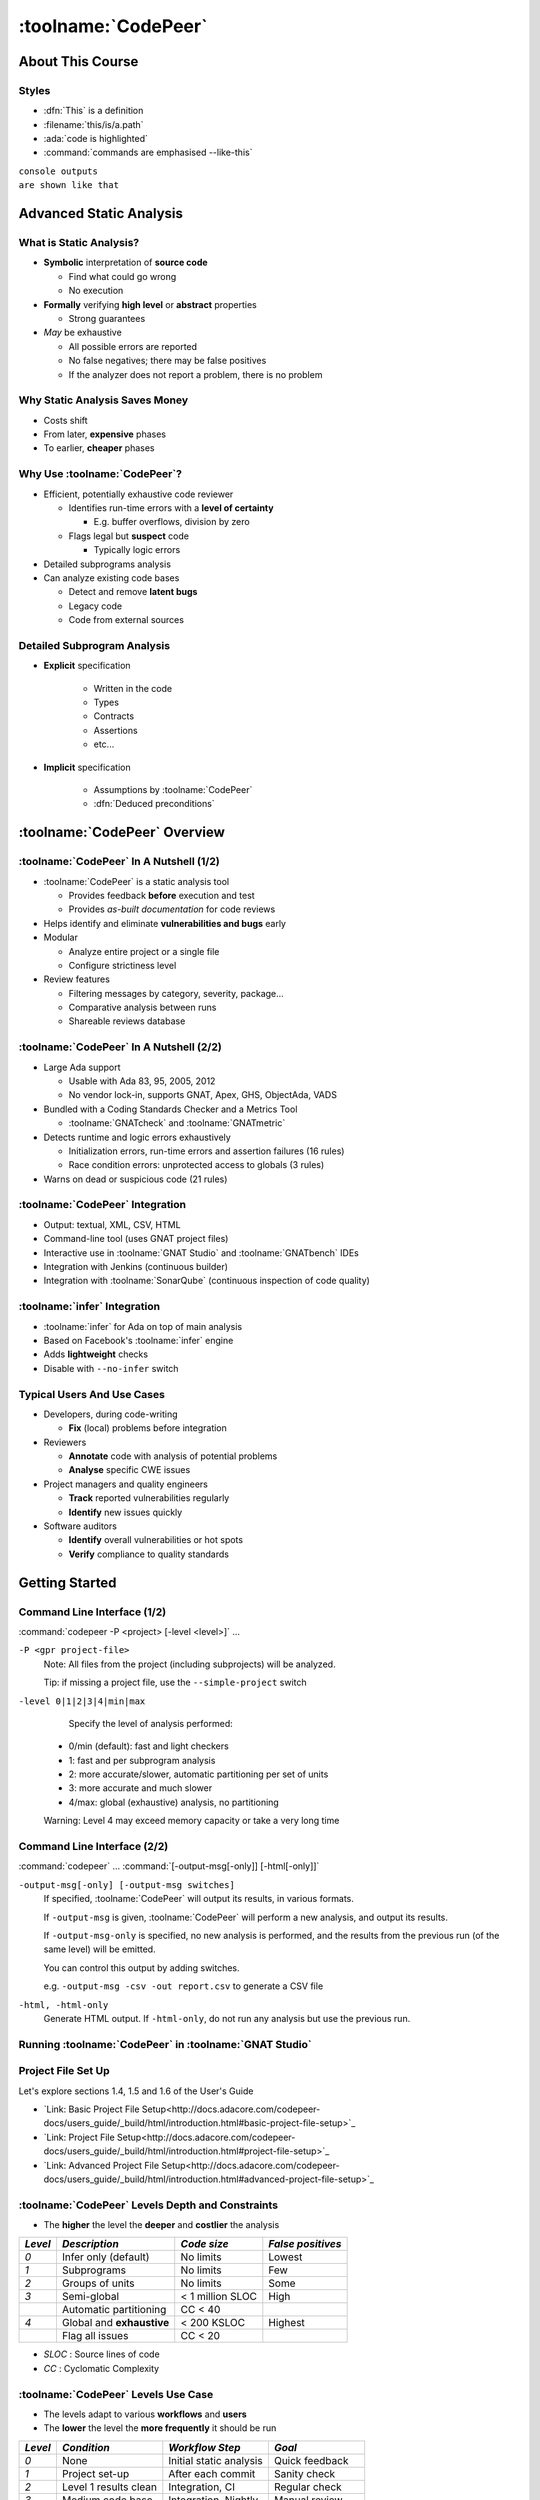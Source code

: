 **********************
:toolname:`CodePeer`
**********************

..
    Coding language

.. role:: ada(code)
    :language: Ada

.. role:: C(code)
    :language: C

.. role:: cpp(code)
    :language: C++

..
    Math symbols

.. |rightarrow| replace:: :math:`\rightarrow`
.. |forall| replace:: :math:`\forall`
.. |exists| replace:: :math:`\exists`
.. |equivalent| replace:: :math:`\iff`

..
    Miscellaneous symbols

.. |checkmark| replace:: :math:`\checkmark`

===================
About This Course
===================

--------
Styles
--------

* :dfn:`This` is a definition
* :filename:`this/is/a.path`
* :ada:`code is highlighted`
* :command:`commands are emphasised --like-this`

| ``console outputs``
| ``are shown like that``

==========================
Advanced Static Analysis
==========================

--------------------------
What is Static Analysis?
--------------------------

+ **Symbolic** interpretation of **source code**

  + Find what could go wrong
  + No execution

+ **Formally** verifying **high level** or **abstract** properties

  + Strong guarantees

+ *May* be exhaustive

  + All possible errors are reported
  + No false negatives; there may be false positives
  + If the analyzer does not report a problem, there is no problem

---------------------------------
Why Static Analysis Saves Money
---------------------------------

* Costs shift
* From later, **expensive** phases
* To earlier, **cheaper** phases

.. image:: relative_cost_to_fix_bugs.jpg
    :width: 100%

-------------------------------
Why Use :toolname:`CodePeer`?
-------------------------------

+ Efficient, potentially exhaustive code reviewer

  + Identifies run-time errors with a **level of certainty**

    + E.g. buffer overflows, division by zero

  + Flags legal but **suspect** code

    + Typically logic errors

+ Detailed subprograms analysis
+ Can analyze existing code bases

  + Detect and remove **latent bugs**
  + Legacy code
  + Code from external sources

------------------------------
Detailed Subprogram Analysis
------------------------------

+ **Explicit** specification

    + Written in the code
    + Types
    + Contracts
    + Assertions
    + etc...

+ **Implicit** specification

    + Assumptions by :toolname:`CodePeer`
    + :dfn:`Deduced preconditions`

===============================
:toolname:`CodePeer` Overview
===============================

------------------------------------------
:toolname:`CodePeer` In A Nutshell (1/2)
------------------------------------------

+ :toolname:`CodePeer` is a static analysis tool

  + Provides feedback **before** execution and test
  + Provides *as-built documentation* for code reviews

+ Helps identify and eliminate **vulnerabilities and bugs** early
+ Modular

  + Analyze entire project or a single file
  + Configure strictiness level

+ Review features

  + Filtering messages by category, severity, package...
  + Comparative analysis between runs
  + Shareable reviews database

------------------------------------------
:toolname:`CodePeer` In A Nutshell (2/2)
------------------------------------------

+ Large Ada support

  + Usable with Ada 83, 95, 2005, 2012
  + No vendor lock-in, supports GNAT, Apex, GHS, ObjectAda, VADS

+ Bundled with a Coding Standards Checker and a Metrics Tool

  + :toolname:`GNATcheck` and :toolname:`GNATmetric`

+ Detects runtime and logic errors exhaustively

  + Initialization errors, run-time errors and assertion failures (16 rules)
  + Race condition errors: unprotected access to globals (3 rules)

+ Warns on dead or suspicious code (21 rules)

----------------------------------
:toolname:`CodePeer` Integration
----------------------------------

+ Output: textual, XML, CSV, HTML
+ Command-line tool (uses GNAT project files)
+ Interactive use in :toolname:`GNAT Studio` and :toolname:`GNATbench` IDEs
+ Integration with Jenkins (continuous builder)
+ Integration with :toolname:`SonarQube` (continuous inspection of code quality)

-------------------------------
:toolname:`infer` Integration
-------------------------------

+ :toolname:`infer` for Ada on top of main analysis
+ Based on Facebook's :toolname:`infer` engine
+ Adds **lightweight** checks
+ Disable with ``--no-infer`` switch

-----------------------------
Typical Users And Use Cases
-----------------------------

+ Developers, during code-writing

  + **Fix** (local) problems before integration

+ Reviewers

  + **Annotate** code with analysis of potential problems
  + **Analyse** specific CWE issues

+ Project managers and quality engineers

  + **Track** reported vulnerabilities regularly
  + **Identify** new issues quickly

+ Software auditors

  + **Identify** overall vulnerabilities or hot spots
  + **Verify** compliance to quality standards

=================
Getting Started
=================

------------------------------
Command Line Interface (1/2)
------------------------------

:command:`codepeer -P <project> [-level <level>]` ...

``-P <gpr project-file>``
   Note: All files from the project (including subprojects) will be analyzed.

   Tip: if missing a project file, use the ``--simple-project`` switch

``-level 0|1|2|3|4|min|max``
   Specify the level of analysis performed:

  + 0/min (default): fast and light checkers
  + 1: fast and per subprogram analysis
  + 2: more accurate/slower, automatic partitioning per set of units
  + 3: more accurate and much slower
  + 4/max: global (exhaustive) analysis, no partitioning

  Warning: Level 4 may exceed memory capacity or take a very long time

------------------------------
Command Line Interface (2/2)
------------------------------

:command:`codepeer` ... :command:`[-output-msg[-only]] [-html[-only]]`

``-output-msg[-only] [-output-msg switches]``
   If specified, :toolname:`CodePeer` will output its results, in various
   formats.

   If ``-output-msg`` is given, :toolname:`CodePeer` will perform a new
   analysis, and output its results.

   If ``-output-msg-only`` is specified, no new
   analysis is performed, and the results from the previous run
   (of the same level) will be emitted.

   You can control this output by adding switches.

   e.g. ``-output-msg -csv -out report.csv`` to generate a CSV file

``-html, -html-only``
   Generate HTML output. If ``-html-only``, do not run any analysis
   but use the previous run.

---------------------------------------------------------
Running :toolname:`CodePeer` in :toolname:`GNAT Studio`
---------------------------------------------------------

.. image:: codepeer_from_gs.jpg

---------------------
Project File Set Up
---------------------

Let's explore sections 1.4, 1.5 and 1.6 of the User's Guide

+ `Link: Basic Project File Setup<http://docs.adacore.com/codepeer-docs/users_guide/_build/html/introduction.html#basic-project-file-setup>`_
+ `Link: Project File Setup<http://docs.adacore.com/codepeer-docs/users_guide/_build/html/introduction.html#project-file-setup>`_
+ `Link: Advanced Project File Setup<http://docs.adacore.com/codepeer-docs/users_guide/_build/html/introduction.html#advanced-project-file-setup>`_

---------------------------------------------------
:toolname:`CodePeer` Levels Depth and Constraints
---------------------------------------------------

+ The **higher** the level the **deeper** and **costlier** the analysis

.. container:: latex_environment

   .. list-table::
      :header-rows: 1

      * - *Level*

        - *Description*
        - *Code size*
        - *False positives*

      * - *0*

        - Infer only (default)
        - No limits
        - Lowest

      * - *1*

        - Subprograms
        - No limits
        - Few

      * - *2*

        - Groups of units
        - No limits
        - Some

      * - *3*

        - Semi-global
        - < 1 million SLOC
        - High

      * -

        - Automatic partitioning
        - CC < 40
        -

      * - *4*

        - Global and **exhaustive**
        - < 200 KSLOC
        - Highest

      * -

        - Flag all issues
        - CC < 20
        -

+ *SLOC* : Source lines of code
+ *CC* : Cyclomatic Complexity

--------------------------------------
:toolname:`CodePeer` Levels Use Case
--------------------------------------

+ The levels adapt to various **workflows** and **users**
+ The **lower** the level the **more frequently** it should be run

.. container:: latex_environment

   .. list-table::
      :header-rows: 1

      * - *Level*

        - *Condition*
        - *Workflow Step*
        - *Goal*

      * - *0*

        - None
        - Initial static analysis
        - Quick feedback

      * - *1*

        - Project set-up
        - After each commit
        - Sanity check

      * - *2*

        - Level 1 results clean
        - Integration, CI
        - Regular check

      * - *3*

        - Medium code base
        - Integration, Nightly
        - Manual review

      * -

        - Server run
        -
        - Baseline

      * - *4*

        - Small code base
        - Before production
        - Exhaustive review

      * -

        - Server run
        -
        -

--------------------------
"No False Positive" Mode
--------------------------

+ :command:`-level 0` or :command:`-messages min`
+ Suppresses messages **most likely** to be false positives
+ Allows programmers to **focus** initial work on likely problems
+ Can be combined with **any level** of analysis
+ :command:`-messages min` is default for levels 0, 1, and 2

----------------------------------------
Running :toolname:`CodePeer` regularly
----------------------------------------

+ Historical database (SQLite) stores all results **per level**

  + Can be stored in Configuration Management

+ :dfn:`Baseline` run

  + **Previous** run each new run is compared to
  + Differences of **messages** in :toolname:`CodePeer` report
  + Default: first run
  + :command:`-baseline` to change it

+ Typical use

  + **Nightly** :command:`-baseline` run on servers
  + **Daily** development compares to baseline

+ :command:`-cutoff` overrides it for a **single** run
+ Compare between two arbitrary runs with :command:`-cutoff` and :command:`-current`

===============================
:toolname:`CodePeer` Tutorial
===============================

--------------
Instructions
--------------

+ Walk through the steps of the :toolname:`CodePeer` tutorial

=============================
:toolname:`CodePeer` Checks
=============================

---------------------
Messages Categories
---------------------

+ **Run-Time Checks**

  + Errors that will raise built-in exceptions at runtime
  + Or fail silently with :command:`-gnatp`

+ **User Checks**

  + Errors that will raise user exceptions at runtime
  + Or fail silently with :command:`-gnatp`

+ **Validity Checks**

  + Mishandled object scope and value

+ **Warnings**

  + Questionable code that seems to have logic flaws
  + Hints at logical errors

+ **Race Conditions**

  + Code unsafe due to multi-tasking

=================
Run-Time Checks
=================

-------------------------
Run-Time Check Messages
-------------------------

.. container:: latex_environment

   .. list-table::
        :header-rows: 1

        * - *Message*

          - *Definition*

        * - ``divide by zero``

          - The second operand could be zero

        * -

          - On a division, :ada:`mod` or :ada:`rem` operation

        * - ``range check``

          - A discrete could reach a value out of its :ada:`range`

        * - ``overflow check``

          - An operation could overflow its numeric type

        * -

          - Note: Depends on the `'Base` representation

        * - ``array index check``

          - Array index could be out of bounds

        * - ``access check``

          - A :ada:`null` access could be dereferenced

        * - ``aliasing check``

          - A subprogram call could cause an aliasing error

        * -

          - eg. passing a single reference as two parameters

        * - ``tag check``

          - A dynamic :ada:`'Class` or :ada:`'Tag` check could fail

        * - ``validity``

          - An uninitialized or invalid object could be read

        * - ``discriminant check``

          - The wrong variant could be used

        * -

          - eg. copy with the wrong discriminant

        * - ``precondition``

          - A subprogram call could violate its deduced precondition

-----------------
Divide By Zero
-----------------

+ The second operand of a divide, :ada:`mod` or :ada:`rem` operation could be zero
+ Runtime :ada:`Constraint_Error`

..
   :toolname:`CodePeer` example (4.1.1 - divide by zero)

.. code:: Ada
   :number-lines: 1

   procedure Div is
      type Int is range 0 .. 2**32 - 1;
      A : Int := Int'Last;
      X : Integer;
   begin
      for I in Int range 0 .. 2 loop
         X := Integer (A / I); -- division by zero when I=0
      end loop;
   end Div;

| ``high: divide by zero fails here: requires I /= 0``

-------------
Range Check
-------------

+ Calculation may generate a value outside the :ada:`range` of an Ada type or subtype
+ Will generate a :ada:`Constraint_Error`

..
   :toolname:`CodePeer` example (4.1.1 - range check)

.. code:: Ada
   :number-lines: 1

   subtype Constrained_Integer is Integer range 1 .. 2;
   A : Integer;

   procedure Proc_1 (I : in Constrained_Integer) is
   begin
      A := I + 1;
   end Proc_1;
   ...
   A := 0;
   Proc_1 (I => A);  --  A is out-of-range of parameter I

| ``high: range check fails here: requires A in 1..2``

----------------
Overflow Check
----------------

+ Calculation may overflow the bounds of a numeric type.
+ Depends on the size of the underlying (base) type
+ Will generate a :ada:`Constraint_Error`

..
   :toolname:`CodePeer` example (4.1.1 - overflow check)

.. code:: Ada
   :number-lines: 1

   is
      Attempt_Count : Integer := Integer'Last;
   begin
      -- Forgot to reset Attempt_Count to 0
      loop
         Put ("Enter password to delete system disk");
         if Get_Correct_Pw then
            Allow_Access;
         else
            Attempt_Count := Attempt_Count + 1;

| ``high: overflow check fails here: requires Attempt_Count /= Integer_32'Last``
| ``high: overflow check fails here: requires Attempt_Count in Integer_32'First-1..Integer_32'Last-1``

-------------------
Array Index Check
-------------------

+ Index value could be outside the array bounds
+ Also known as **buffer overflow**.
+ Will generate a :ada:`Constraint_Error`

..
   :toolname:`CodePeer` example (4.1.1 - array index check)

.. code:: Ada
   :number-lines: 1

   procedure Buffer_Overflow is
      type Int_Array is array (0 .. 2) of Integer;
      X, Y : Int_Array;
   begin
      for I in X'Range loop
         X (I) := I + 1;
      end loop;

      for I in X'Range loop
         Y (X (I)) := I;  -- Bad when I = 2, since X (I) = 3
      end loop;
   end Buffer_Overflow;

| ``high: array index check fails here: requires (X (I)) in 0..2``

--------------
Access Check
--------------

+ Attempting to dereference a reference that could be :ada:`null`
+ Will generate an :ada:`Access_Error`

..
   :toolname:`CodePeer` example (4.1.1 - access check)

.. code:: Ada
   :number-lines: 1

   procedure Null_Deref is
      type Int_Access is access Integer;
      X : Int_Access;
   begin
      if X = null then
         X.all := 1;  -- null dereference
      end if;
   end Null_Deref;

| ``high: access check fails here``

----------------
Aliasing Check
----------------

+ Some parameters could be passed as **reference**
+ Deduced preconditions:

  + Do not **reference** another parameter
  + Do not **match** the address of a global object

..
   :toolname:`CodePeer` example (4.1.1 - aliasing check)

.. code:: Ada
   :number-lines: 1

      procedure In_Out (A : Int_Array; B : out Int_Array) is
      begin
         B (1) := A (1) + 1;
         ...
         B (1) := A (1) + 2;
      end In_Out;
   ...
      In_Out (A, A); -- Aliasing!

| ``high: precondition (aliasing check) failure on call to alias.in_out: requires B /= A``

-----------
Tag Check
-----------

A tag check operation on a :ada:`tagged` object might raise a :ada:`Constraint_Error`

..
   :toolname:`CodePeer` example (4.1.1 - tag check)

.. code:: Ada
   :number-lines: 1

   is
      type T1 is tagged null record;
      type T2 is new T1 with null record;

      procedure Call (X1 : T1'Class) is
      begin
         An_Operation (T2'Class (X1));
      end Call;

      X1 : T1;
      X2 : T2;
   begin
      Call (X1); -- not OK, Call requires T2'Class

| ``high: precondition (tag check) failure on call to tag.call: requires X1'Tag in {tag.pkg.t2}``

----------
Validity
----------

..
   :toolname:`CodePeer` example (4.1.3 - validity check)

.. code:: Ada

    procedure Uninit is
       A : Integer;
       B : Integer;
    begin
       A := B;  --  we are reading B which is uninitialized!
    end Uninit;

| ``high: validity check: B is uninitialized here``

--------------------
Discriminant Check
--------------------

A field for the wrong variant/discriminant is accessed

..
   :toolname:`CodePeer` example (4.1.1 - discriminant check)

.. code:: Ada
   :number-lines: 1

   type T (B : Boolean := True) is record
      case B is
         when True =>
            J : Integer;
         when False =>
            F : Float;
      end case;
   end record;

   X : T (B => True);

   function Create (F : Float) return T is
     (False, F);
   ...
   X := Create (6.0);  -- discriminant check failure

| ``high: discriminant check fails here: requires (Create (6.0).b = True)``

--------------
Precondition
--------------

+ Subprogram call could violate preconditions, either

  + Where the error may occur
  + Where a caller passes in a value causing the error

+ Need to check generated preconditions
+ :toolname:`GNAT Studio` or :command:`-show-backtraces` to analyze checks

..
   :toolname:`CodePeer` example (4.1.1 - precondition)

.. code:: Ada
   :number-lines: 1

   function Call (X : Integer) return Integer is
   begin
      if X < 0 then
         return -1;
      end if;
   end Call;
   ...
   for I in -5 .. 5 loop
      X := X + Call (I);
   end loop;

| ``high: precondition (conditional check) failure on call to precondition.call: requires X < 0``

=============
User Checks
=============

---------------------
User Check Messages
---------------------

.. container:: latex_environment

   .. list-table::
        :header-rows: 1

        * - *Message*

          - *Description*

        * - ``assertion``

          - A user assertion could fail

        * -

          - eg. :ada:`pragma Assert`

        * - ``conditional check``

          - An :ada:`exception` could be raised conditionally

        * - ``raise exception``

          - An :ada:`exception` is raised on a reachable path

        * -

          - Same as *conditional check*, but unconditionally

        * - ``user precondition``

          - Potential violation of a specified precondition

        * -

          - As a :ada:`Pre` aspect or as a :ada:`pragma Precondition`

        * - ``postcondition``

          - Potential violation of a specified postcondition

        * -

          - As a :ada:`Post` aspect or as a :ada:`pragma Postcondition`

-----------
Assertion
-----------

A user assertion (using e.g. :ada:`pragma Assert`) could fail

..
   :toolname:`CodePeer` example (4.1.2 - assertion)

.. code:: Ada
   :number-lines: 1

   procedure Assert is

      function And_Or (A, B : Boolean) return Boolean is
      begin
         return False;
      end And_Or;

   begin
      pragma Assert (And_Or (True, True));
   end Assert;

| ``high: assertion fails here: requires (and_or'Result) /= false``

-------------------
Conditional Check
-------------------

An exception could be raised **conditionally** in user code

..
   :toolname:`CodePeer` example (4.1.2 - conditional check)

.. code:: Ada
   :number-lines: 1

   if Wrong_Password then
      Attempt_Count := Attempt_Count + 1;

      if Attempt_Count > 3 then
         Put_Line ("max password count reached");
         raise Program_Error;
      end if;
   end if;

| ``high: conditional check raises exception here: requires Attempt_Count <= 3``

-----------------
Raise Exception
-----------------

An exception is raised **unconditionally** on a **reachable** path.

..
   :toolname:`CodePeer` example (4.1.2 - raise exception)

.. code:: Ada
   :number-lines: 1

   procedure Raise_Exc is
      X : Integer := raise Program_Error;
   begin
      null;
   end Raise_Exc;

| ``low: raise exception unconditional raise``

-------------------
User Precondition
-------------------

A call might violate a subprogram's specified precondition.

..
   :toolname:`CodePeer` example (4.1.2 - user precondition)

.. code:: Ada
   :number-lines: 1

   procedure Pre is
      function "**" (Left, Right : Float) return Float with
         Import,
         Pre => Left /= 0.0;

      A : Float := 1.0;
   begin
      A := (A - 1.0)**2.0;
   end Pre;

| ``high: precondition (user precondition) failure on call to pre."**": requires Left /= 0.0``

---------------
Postcondition
---------------

The subprogram's body may violate its specified postcondition.

..
   :toolname:`CodePeer` example (4.1.2 - postcondition)

.. code:: Ada
   :number-lines: 1

   type Stress_Level is (None, Under_Stress, Destructive);

   function Reduce (Stress : Stress_Level)
     return Stress_Level with
      Pre  => (Stress /= None),
      Post => (Stress /= Destructive)
      is (Stress_Level'Val (Stress_Level'Pos (Stress) + 1));
      --                                              ^
      --                                             Typo!
   ...
   Reduce (My_Component_Stress);

| ``high: postcondition failure on call to post.reduce: requires Stress /= Destructive``

=====================================
Uninitialized and Invalid Variables
=====================================

----------------------------------------------
Uninitialized and Invalid Variables Messages
----------------------------------------------

.. container:: latex_environment

   .. list-table::
        :header-rows: 1

        * - *Message*

          - *Description*

        * - ``validity check``

          - An uninitialized or invalid value could be read

----------------
Validity Check
----------------

The code may be reading an uninitialized or invalid value

..
   :toolname:`CodePeer` example (4.1.3 - validity check)

.. code:: Ada
   :number-lines: 1

   procedure Uninit is
      A : Integer;
      B : Integer;
   begin
      A := B;  --  we are reading B which is uninitialized!
   end Uninit;

| ``high: validity check: B is uninitialized here``

==========
Warnings
==========

------------------------
Warning Messages (1/3)
------------------------

.. container:: latex_environment

   .. list-table::
        :header-rows: 1

        * - *Message*

          - *Description*

        * - ``dead code``

          - Also called *unreachable code*.

        * -

          - Assumed all code should be reachable

        * - ``test always false``

          - Code always evaluating to :ada:`False`

        * - ``test always true``

          - Code always evaluating to :ada:`True`

        * - ``test predetermined``

          - Choice evaluating to a constant value

        * -

          - For eg. :ada:`case` statements

        * - ``condition predetermined``

          - Constant RHS or LHS in a conditional

        * - ``loop does not complete normally``

          - Loop :ada:`exit` condition is always :ada:`False`

        * - ``unused assignment``

          - Redundant assignment

        * - ``unused assignment to global``

          - Redundant global object assignment

        * - ``unused out parameter``

          - Actual parameter of a call is ignored

        * -

          - Either never used or overwritten

+ **RHS** : Right-Hand-Side of a binary operation
+ **LHS** : Left-Hand-Side of a binary operation

------------------------
Warning Messages (2/3)
------------------------

.. container:: latex_environment

   .. list-table::
        :header-rows: 1

        * - *Message*

          - *Description*

        * - ``useless reassignment``

          - Assignment does not modify the object

        * - ``suspicious precondition``

          - Precondition seems to have a logic flaw

        * -

          - eg. possible set of values is not contiguous

        * - ``suspicious input``

          - :ada:`out` parameter read before assignment

        * -

          - should be :ada:`in out`

        * - ``unread parameter``

          - :ada:`in out` parameter is never read

        * -

          - should be :ada:`out`

        * - ``unassigned parameter``

          - :ada:`in out` parameter is never assigned

        * -

          - should be :ada:`in`

        * - ``suspicious constant operation``

          - Constant result from variable operands

        * -

          - May hint at a typo, or missing operation

        * - ``subp never returns``

          - Subprogram will never terminate

        * - ``subp always fails``

          - Subprogram will always terminate in error

------------------------------------------
Warning Messages - :toolname:`infer` (3/3)
------------------------------------------

.. container:: latex_environment

   .. list-table::
        :header-rows: 1

        * - *Message*

          - *Description*

        * - ``same operands``

          - Binary operator has the same argument twice

        * - ``same logic``

          - Same argument appears twice in a boolean expression

        * - ``duplicate branches``

          - Duplicate code in 'if' or 'case' branches

        * - ``test duplication``

          - An expression is tested multiple times

        * -

          - in an :ada:`if ... elsif ... else`

-----------
Dead Code
-----------

+ Also called **unreachable code**.
+ All code is expected to be reachable

..
   :toolname:`CodePeer` example (4.1.4 - dead code)

.. code:: Ada
   :number-lines: 1

   procedure Dead_Code (X : out Integer) is
      I : Integer := 10;
   begin
      if I < 4 then
         X := 0;
      elsif I >= 8 then
         X := 0;
      end if;
   end Dead_Code;

| ``medium warning: dead code because I = 10``

-------------------
Test Always False
-------------------

Redundant conditionals, always :ada:`False`

..
   :toolname:`CodePeer` example (4.1.4 - test always false)

.. code:: Ada
   :number-lines: 1

   procedure Dead_Code (X : out Integer) is
      I : Integer := 10;
   begin
      if I < 4 then
         X := 0;
      end if;
   end Dead_Code;

| ``low warning: test always false because I = 10``

------------------
Test Always True
------------------

Redundant conditionals, always :ada:`True`

..
   :toolname:`CodePeer` example (4.1.4 - test always true)

.. code:: Ada
   :number-lines: 1

   procedure Dead_Code (X : out Integer) is
      I : Integer := 10;
   begin
      if I >= 8 then
         X := 0;
      end if;
   end Dead_Code;

| ``medium warning: test always true because I = 10``

--------------------
Test Predetermined
--------------------

+ Similar to ``test always true`` and ``test always false``

  + When choice is not binary
  + eg. :ada:`case` statement

..
   :toolname:`CodePeer` example (4.1.4 - test predetermined)

.. code:: Ada
   :number-lines: 1

   procedure Predetermined is
      I : Integer := 0;
   begin
      case I is
         when 0 =>
            null;
         when 1 =>
            null;
         when others =>
            null;
      end case;
   end Predetermined;

| ``low warning: test predetermined because I = 0``

-------------------------
Condition Predetermined
-------------------------

+ **Redundant** condition in a boolean operation
+ RHS operand is **constant** in this context

..
   :toolname:`CodePeer` example (4.1.4 - condition predetermined)

.. code:: Ada
   :number-lines: 1

      if V /= A or else V /= B then
         --     ^^^^^^^
         --     V = A, so V /= B
         raise Program_Error;
      end if;

| ``medium warning: condition predetermined because (V /= B) is always true``

---------------------------------
Loop Does Not Complete Normally
---------------------------------

+ The loop will never complete its **exit condition**
+ Causes can be

  + Exit condition is always :ada:`False`
  + An exception is raised
  + The exit condition code is dead

..
   :toolname:`CodePeer` example (4.1.4 - loop does not complete normally)

.. code:: Ada
   :number-lines: 1

   procedure Loops is
      Buf : String := "The" & ASCII.NUL;
      Bp  : Natural;
   begin
      Buf (4) := 'a';   -- Eliminates null terminator
      Bp      := Buf'First;

      loop
         Bp := Bp + 1;
         exit when Buf (Bp - 1) = ASCII.NUL; -- Condition never reached
      end loop;
   end Loops;

| ``medium warning: loop does not complete normally``

-------------------
Unused Assignment
-------------------

+ Object assigned more than once between reads
+ Unintentional loss of result or unexpected control flow
+ The check ignores some names as temporary:

  + :ada:`ignore`, :ada:`unused`, :ada:`discard`, :ada:`dummy`, :ada:`tmp`, :ada:`temp`
  + Tuned via the :filename:`MessagePatterns.xml` file if needed.

+ :ada:`pragma Unreferenced` also ignored

..
   :toolname:`CodePeer` example (4.1.4 - unused assignment)

.. code:: Ada
   :number-lines: 1

   I := Integer'Value (Get_Line);
   I := Integer'Value (Get_Line);

| ``medium warning: unused assignment into I``

-----------------------------
Unused Assignment To Global
-----------------------------

+ Global variable assigned more than once between reads
+ Note: the redundant assignment may occur deep in the **call tree**

..
   :toolname:`CodePeer` example (4.1.4 - unused assignment to global)

.. code:: Ada
   :number-lines: 1

   procedure Proc1 is
   begin
      G := 123;
   end Proc1;

   procedure Proc is
   begin
      Proc1;
      G := 456;  -- override effect of calling Proc1
   end Proc;

| ``low warning: unused assignment to global G in unused_global.p.proc1``

----------------------
Unused Out Parameter
----------------------

+ Actual :ada:`out` parameter of a call is ignored

  + either never used
  + or overwritten

..
   :toolname:`CodePeer` example (4.1.4 - unused out parameter)

.. code:: Ada
   :number-lines: 1

   procedure Search (Success : out Boolean);
   ...
   procedure Search is
      Ret_Val : Boolean;
   begin
      Search (Ret_Val);
   end Search;

| ``medium warning: unused out parameter Ret_Val``

----------------------
Useless Reassignment
----------------------

+ Assignments do not modify the value stored in the assigned object

..
   :toolname:`CodePeer` example (4.1.4 - useless reassignment)

.. code:: Ada
   :number-lines: 1

   procedure Self_Assign (A : in out Integer) is
      B : Integer;
   begin
      B := A;
      A := B;
   end Self_Assign;

| ``medium warning: useless reassignment of A``

-------------------------
Suspicious Precondition
-------------------------

+ Set of allowed inputs is **not contiguous**

  + some values **in-between** allowed inputs can cause **runtime errors**

+ Certain cases may be missing from the user's precondition
+ May be a **false-positive** depending on the algorithm

..
   :toolname:`CodePeer` example (4.1.4 - suspicious precondition)

.. code:: Ada
   :number-lines: 1

   if S.Last = S.Arr'Last then
      raise Overflow;
   end if;
   --  Typo: Should be S.Last + 1
   S.Last         := S.Last - 1;
   --  Error when S.Last = S.Arr'First - 1
   S.Arr (S.Last) := V;

| ``medium warning: suspicious precondition for S.Last: not a contiguous range of values``

------------------
Suspicious Input
------------------

+ :ada:`out` parameter read before assignment
+ Should have been an :ada:`in out`
+ Ada standard allows it

  + but it is a bug most of the time

..
   :toolname:`CodePeer` example (4.1.4 - suspicious input)

.. code:: Ada
   :number-lines: 1

   procedure Take_In_Out (R : in out T);
   ...
   procedure Take_Out (R : out T; B : Boolean) is
   begin
      Take_In_Out (R);  -- R is 'out' but used as 'in out'
   end Take_Out;

| ``medium warning: suspicious input R.I: depends on input value of out-parameter``

------------------
Unread Parameter
------------------

+ :ada:`in out` parameter is not read

  + but is assigned on **all** paths
  + Could be declared :ada:`out`

..
   :toolname:`CodePeer` example (4.1.4 - unread parameter)

.. code:: Ada
   :number-lines: 1

   procedure Unread (X : in out Integer) is
   begin
      X := 0;  -- X is assigned but never read
   end Unread;

| ``medium warning: unread parameter X: could have mode out``

----------------------
Unassigned Parameter
----------------------

+ :ada:`in out` parameter is never assigned

  + Could be declared :ada:`in`

..
   :toolname:`CodePeer` example (4.1.4 - unassigned parameter)

.. code:: Ada
   :number-lines: 1

   procedure Unassigned
     (X : in out Integer; Y : out Integer) is
   begin
      Y := X;  -- X is read but never assigned
   end Unassigned;

| ``medium warning: unassigned parameter X: could have mode in``

-------------------------------
Suspicious Constant Operation
-------------------------------

+ Constant value calculated from **non-constant operands**
+ Hint that there is a **coding mistake**

  + either a **typo**, using the **wrong variable**
  + or an operation that is **missing**

    + eg :ada:`Float` conversion before division

..
   :toolname:`CodePeer` example (4.1.4 - suspicious constant operation)

.. code:: Ada
   :number-lines: 1

   type T is new Natural range 0 .. 14;

   function Incorrect (X : T) return T is
   begin
      return X / (T'Last + 1);
   end Incorrect;

| ``medium warning: suspicious constant operation X/15 always evaluates to 0``

--------------------
Subp Never Returns
--------------------

+ Subprogram will **never** return

  + presumably **infinite loop**

+ Typically, **another message** in the body can explain why

  + eg. ``test always false``

..
   :toolname:`CodePeer` example (4.1.4 - subp never returns)

.. code:: Ada
   :number-lines: 1

   procedure Infinite_Loop is
      X : Integer := 33;
   begin
      loop
         X := X + 1;
      end loop;
   end Infinite_Loop;

| ``medium warning: subp never returns: infinite_loop``

-------------------
Subp Always Fails
-------------------

+ A run-time problem could occur on **every** execution
+ Typically, **another message** in the body can explain why

..
   :toolname:`CodePeer` example (4.1.4 - subp always fails)

.. code:: Ada
   :number-lines: 1

   procedure P is
      X : Integer := raise Program_Error;
   begin
      null;
   end P;

| ``high warning: subp always fails: p fails for all possible inputs``

-------------------
Same Operands
-------------------

+ The two operands of a binary operation are syntactically equivalent
+ The resulting expression will always yield the same value

.. code:: Ada
   :number-lines: 1

   function Same_Op (X : Natural) return Integer is
   begin
      --  Copy/paste error? Always return 1
      return (X + 1) / (X + 1);
   end Same_Op;

| ``medium warning: same operands (Infer): operands of '/' are identical``

-------------------
Same Logic
-------------------

+ The same sub-expression occurs twice in a boolean expression
+ The entire expression can be simplified, or always return the same value

.. code:: Ada
   :number-lines: 1

   function Same_Logic (A, B : Boolean) return Boolean is
   begin
      return A or else B or else A;
   end Same_Logic;

| ``medium warning: same operands (Infer): 'A' duplicated at line 3``

-------------------
Test duplication
-------------------

+ The same expression is tested twice in successive :ada:`if ... elsif ... elsif ... `
+ Usually indicates a copy-paste error

.. code:: Ada
   :number-lines: 1

   procedure Same_Test (Str : String) is
      A : constant String := "toto";
      B : constant String := "titi";
   begin
      if Str = A then
         Ada.Text_IO.Put_Line("Hello, tata!");
      elsif Str = B then
         Ada.Text_IO.Put_Line("Hello, titi!");
      elsif Str = A then
         Ada.Text_IO.Put_Line("Hello, toto!");
      else
         Ada.Text_IO.Put_Line("Hello, world!");
      end if;
   end Same_Test;

| ``medium warning: same test (Infer): test 'Str = A' duplicated at line 9``

-------------------
Duplicate branches
-------------------

+ Branches are duplicated in :ada:`if` or :ada:`case`
+ Should be refactored, or results from incorrect copy-paste

.. code:: Ada
   :number-lines: 1

   function Dup (X : Integer) return Integer is
   begin
      if X > 0 then
         declare
            A : Integer := X;
            B : Integer := A + 1;
         begin
            return B;
         end;
      else
         declare
            A : Integer := X;
            B : Integer := A + 1;
         begin
            return B;
         end;
      end if;
   end Dup;

| ``infer.adb:4:10: medium warning: duplicate branches (Infer): code duplicated at line 11``

=================
Race Conditions
=================

-------------------------
Race Condition Messages
-------------------------

.. container:: latex_environment

   .. list-table::
        :header-rows: 1

        * - *Message*

          - *Description*

        * - ``unprotected access``

          - Shared object access without lock

        * - ``unprotected shared access``

          - Object is referenced is multiple tasks

        * -

          - And accessed without a lock

        * - ``mismatch protected access``

          - Mismatch in locks used

        * -

          - Checked for all shared objects access

        * -

          - eg. task1 uses lock1, task2 uses lock2

-------------------------
Race Condition Examples
-------------------------

..
   :toolname:`CodePeer` example (4.1.5 - race conditions)

.. code:: Ada
   :number-lines: 1

   procedure Increment is
   begin
      Mutex_Acquire;
      if Counter = Natural'Last then
         Counter := Natural'First;
      else
         Counter := Counter + 1;
      end if;
      Mutex_Release;
   end Increment;

   procedure Reset is
   begin
      Counter := 0; -- lock missing
   end Decrement;

| ``medium warning: mismatched protected access of shared object Counter via race.increment``
| ``medium warning: unprotected access of Counter via race.reset``

=====================================
Automatically Generated Annotations
=====================================

-----------------------
Generated Annotations
-----------------------

+ :toolname:`CodePeer` generates **annotations** on the code
+ Not errors
+ Express **properties** and **assumptions** on the code
+ Can be reviewed

    + But not necessarily
    + Can help spot **inconsistencies**

+ Can help understand and **debug** messages

------------------------
Annotations Categories
------------------------

.. container:: latex_environment

   .. list-table::
        :header-rows: 1

        * - *Annotation*

          - *Description*

        * - ``precondition``

          - Requirements imposed on the subprogram's inputs

        * - ``presumption``

          - Presumption on the result of an **external** subprogram

        * - ``postcondition``

          - Presumption on the outputs of a subprogram

        * - ``unanalyzed call``

          - External calls to unanalyzed subprograms

        * - ``global inputs``

          - Global variables **referenced** by each subprogram

        * - ``global outputs``

          - Global variables **modified** by each subprogram

        * - ``new objects``

          - Unreclaimed heap-allocated object

--------------
Precondition
--------------

+ Requirements imposed on the subprogram inputs

    - eg. a certain parameter to be non-null

+ Checked at every call site
+ A message is given for any precondition that a caller **might** violate.

    - Includes the **checks involved** in the requirements

.. code:: ada

    procedure Assign (X : out Integer; Y : in Integer) is
    begin
      X := Y + 1;
    end Assign;
    -- assign.adb:1: (pre)- assign:(overflow check [CWE 190])
    -- Y /= 2_147_483_647

---------------
Postcondition
---------------

+ Inferences about the outputs of a subprogram

.. code:: ada
    :number-lines: 2

    -- assign.adb:1: (post)- assign:X /= -2_147_483_648
    -- assign.adb:1: (post)- assign:X = Y + 1

-------------
Presumption
-------------

+ Presumption about the results of an **external** subprogram

    - Code is unavailable
    - Code is in a separate partition

+ Separate presumptions for each call site

.. code::

    <subprogram-name>@<line-number-of-the-call>

+ Generally not used to determine preconditions of the calling routine

    - but they might influence postconditions of the calling routine.

.. code:: ada

    procedure Above_Call_Unknown (X : out Integer) is
    begin
      Call_Unknown (X);
      pragma Assert (X /= 10);
    end Above_Call_Unknown;
    -- (presumption)- above_call_unknown:unknown.X@4 /= 10

-----------------
Unanalyzed Call
-----------------

+ External calls to unanalyzed subprograms

    - Participate in the determination of presumptions

+ These annotations include **all** unanalyzed calls

    - **Direct** calls
    - Calls in the **call graph** subtree

        + **If** they have an influence on the current subprograms

.. code:: ada

    -- above_call_unknown.adb:2: (unanalyzed)-
    --     above_call_unknown:call on unknown

-----------------------
Global Inputs/Outputs
-----------------------

+ Global variables referenced by each subprogram
+ Only includes **enclosing** objects

    - Not e.g. specific components

+ For accesses, only the **access object** is listed

    - Dereference to accesses **may** be implied by the access object listed

.. code:: ada

    procedure Double_Pointer_Assign (X, Y : in Ptr) is
    begin
       X.all := 1;
       Y.all := 2;
    end Double_Pointer_Assign;
    -- call_double_pointer_assign.adb:4: (global outputs)-
    --     call_double_pointer_assign.call:X, Y

-------------
New Objects
-------------

+ Unreclaimed heap-allocated objects

    - **Created** by a subprogram
    - **Not reclaimed** during the execution of the subprogram itself

+ New objects that are accessible **after** return from the subprogram

.. code:: ada

   procedure Create (X : out Ptr) is
   begin
      X := new Integer;
   end;
   -- alloc.adb:2: (post)- alloc.create:X =
   --     new integer(in alloc.create)#1'Address
   -- alloc.adb:2: (post)- alloc.create:
   --     new integer(in alloc.create)#1.<num objects> = 1

============================
External Tools Integration
============================

---------------
GNAT Warnings
---------------

+ GNAT warnings can be generated by :toolname:`CodePeer`

  :code:`--gnat-warnings=xxx` *(uses -gnatwxxx)*

+ Messages are stored in the database

    - Displayed and filtered as any other message

+ Manual justification

    - Can be stored in the database
    - Done via :ada:`pragma Warnings` instead of :ada:`pragma Annotate`

------------------------------------
:toolname:`GNATcheck` messages
------------------------------------

+ :toolname:`GNATcheck` messages can be generated by :toolname:`CodePeer`

  :code:`--gnatcheck`

+ Uses the :toolname:`GNATcheck` rules file

    - defined in your project file in :ada:`package Check`

+ Messages are stored in the database

    - Displayed and filtered as any other message

+ Manual justification

    - Can be stored in the database
    - Done via :ada:`pragma Annotate (GNATcheck, ...)`

============================
Finding the Right Settings
============================

---------------------
System Requirements
---------------------

+ Fast 64bits machine with multiple cores and memory
+ **Server** :math:`\rightarrow` 24 to 48 cores with at least 2GB per core (48 to 96GB)
+ **Local desktop** :math:`\rightarrow` 4 to 8 cores, with at least 8 to 16GB
+ **Avoid slow filesystems** :math:`\rightarrow` networks drives (NFS, SMB), configuration management filesystems (e.g. ClearCase dynamic views).

  + If not possible, at least generate output file in a local disk via the *Output_Directory* and *Database_Directory* project attributes.

+ **Global analysis (-level max)** :math:`\rightarrow` At least 12GB + 1GB per 10K SLOC, e.g. At least 32GB for 200K SLOC.

------------------------
Analyze Messages (1/4)
------------------------

+ Start with default (level 0)
+ Check number of **false positives**
+ Check number of **interesting** message
+ Check **duration** of analysis
+ If these conditions are OK

    + Increase level (eg. level 1) and iterate

.. code:: Ada

   project My_Project is
      ...
      package CodePeer is
         for Switches use ("-level", "1");
      end CodePeer;
   end My_Project;

:command:`codepeer -Pmy_project -level 1 ...`

------------------------
Analyze Messages (2/4)
------------------------

+ Runs contain many messages
+ **Sample** them
+ **Identify** groups of **false positives**
+ **Exclude** them by categories

    + Using :code:`--infer-messages` for :toolname:`infer` (level 0)
    + Using :code:`--be-messages` for :toolname:`CodePeer` (level 1+)

+ For example, to disable messages related to access check:

   :code:`--be-messages=-access_check`

------------------------
Analyze Messages (3/4)
------------------------

+ Filtering of messages

  + :command:`-output-msg` :command:`-hide-low` on the command line
  + Check boxes to filter on message category / rank in :toolname:`GNAT Studio` and HTML
  + :code:`--infer-messages` :code:`--be-messages` :code:`--gnat-warnings`  switches
  + :command:`-messages min/normal/max`
  + Pattern-based automatic filtering (:filename:`MessagePatterns.xml`)

+ You can exclude a :ada:`package` or a subprogram from analysis

    + :ada:`pragma Annotate (CodePeer, Skip_Analysis)`

------------------------
Analyze Messages (4/4)
------------------------

+ Choose relevant messages based on ranking

  + Rank = severity :math:`\times` certainty
  + **High** :math:`\rightarrow` certain problem
  + **Medium** :math:`\rightarrow` possible problem, or certain with low severity
  + **Low** :math:`\rightarrow` less likely problem (yet useful for exhaustivity)

+ When analysing messages

    + Start with **High** rank
    + Then **Medium** rank
    + Finally **Low** rank if needed

+ Considering only High and Medium is recommended

    + Default in :toolname:`GNAT Studio` and HTML interfaces

---------------------------------
Run :toolname:`CodePeer` faster
---------------------------------

+ Hardware

    + 64-bit machine
    + Large amounts of memory
    + Large number of cores

+ Command-line switches

    + Lower analysis level :command:`-level <num>`
    + Paralellize :command:`-j0` (default)

+ Identify files taking too long to analyze

    + Disable analysis of their packages, subprograms or files

| ``analyzed main.scil in 0.05 seconds``
| ``analyzed main__body.scil in 620.31 seconds``
| ``analyzed pack1__body.scil in 20.02 seconds``
| ``analyzed pack2__body.scil in 5.13 seconds``

-----------------------------
Code-Based Partial Analysis
-----------------------------

+ Excluding subprograms or packages from analysis
+ :ada:`pragma Annotate (CodePeer, Skip_Analysis)`

.. code:: Ada

   procedure Complex_Subprogram (...) is
      pragma Annotate (CodePeer, Skip_Analysis);
   begin
      ...
   end Complex_Subprogram;

   package Complex_Package is
      pragma Annotate (CodePeer, Skip_Analysis);
      ...
   end Complex_Package;

--------------------------------
Project-Based Partial Analysis
--------------------------------

+ Excluding Files From Analysis

   .. code:: Ada

      package CodePeer is
         for Excluded_Source_Files use ( "xxx.adb" );
         -- Analysis generates lots of timeouts, skip for now
      end CodePeer;

+ Excluding Directories From Analysis

   .. code:: Ada

      package CodePeer is
         for Excluded_Source_Dirs use ("directory1",
                                       "directory2");
      end CodePeer;

+ Excluding Projects From Analysis

   .. code:: Ada

      for Externally_Built use "True";

==========================================
Justifying :toolname:`CodePeer` Messages
==========================================

------------------------
Database Justification
------------------------

+ Add review status in database

  + :toolname:`GNAT Studio`: select review icon on message(s)
  + HTML web server: click on :menu:`Add Review` button above messages
  + Displayed with :command:`-output-msg-only -show-reviews (-only)`

+ Can run :toolname:`CodePeer` as a server

  + Share the database on network
  + :command:`codepeer --ide-server --port=8080`

+ Access the IDE server from :toolname:`GNAT Studio`

  + Set the project file to the following

  .. code:: Ada

   package CodePeer is
      for Server_URL use "http://server:8080";
   end CodePeer;

-----------------------
In-Code Justification
-----------------------

+ Add message review pragma in code
+ :ada:`pragma Annotate` added next to code with message

  + :ada:`False_Positive`: Condition in question cannot occur
  + :ada:`Intentional`: Condition is justified by a design choice
  + Also added in the database

.. code:: Ada

   ...
   return (X + Y) / (X - Y);
   pragma Annotate (CodePeer,
                    False_Positive,
                    "Divide By Zero",
                    "reviewed by John Smith");

-------------------------------
Outside Tooling Justification
-------------------------------

+ Use spreadsheet tool

  + Export messages in CSV format

     :command:`codepeer -Pprj -output-msg-only -csv`

  + Review them via the spreadsheet tool (e.g. Excel)

    + Beware: Fill **all** the columns

  + Import back CSV reviews into the :toolname:`CodePeer` database

     :command:`codepeer_bridge --import-reviews`

+ Use external justification connected to output

  + Textual output: compiler-like messages or CSV format

=================================
:toolname:`CodePeer` Review Lab
=================================

--------------
Instructions
--------------

* Follow the :filename:`radar/` lab instructions.

================================
:toolname:`CodePeer` Workflows
================================

--------------------------------
:toolname:`CodePeer` Use Cases
--------------------------------

+ Analyzing code locally prior to **commit** (desktop)
+ **Nightly** runs on a server
+ Continuous runs on a server after each **push**
+ Any **combination** desktop/continuous/nightly run
+ **Per-project** software customization
+ **Compare** local changes with master
+ Multiple teams **reviewing** multiple subsystems
+ Use :toolname:`CodePeer` to generate a **security report**

----------------------------------------------
Analyzing Code Locally Prior To Commit (1/2)
----------------------------------------------

+ Each **developer** as a single user, on a **desktop** machine
+ After compilation, before testing.
+ Solution #1: File by File analysis

  + Use :toolname:`GNAT Studio` menu
  + :menu:`CodePeer` :math:`\rightarrow` :menu:`Analyze File`
  + On the files that were **modified**
  + Fastest, incremental

+ Solution #2

  + Run :command:`codepeer -level 1/2 -baseline`
  + Local **baseline** database used for comparison
  + Look at **added** messages only
  + More exhaustive
  + Uses past reviews (less false positives)

----------------------------------------------
Analyzing Code Locally Prior To Commit (2/2)
----------------------------------------------

+ If duration or number of messages is not good :math:`\rightarrow` refine the settings
+ For each new message:

   + If a real issue is found :math:`\rightarrow` Fix the code
   + If it is a false positive :math:`\rightarrow` Justify it with :ada:`pragma Annotate`

--------------
Nightly Runs
--------------

+ :toolname:`CodePeer` run daily on a dedicated server

    + With large resources
    + Exhaustive level (2 :math:`\rightarrow` 4)

+ Typically run nightly

    + Takes into account commits of the day
    + Provides results to users the next morning

+ Allows users to analyze and justify messages **manually**

    + Via the **web** interface
    + From :toolname:`GNAT Studio` by accessing the **database** remotely

+ At release, results can be committed under CM for **traceability** purposes

-----------------
Continuous Runs
-----------------

+ :toolname:`CodePeer` is run on a dedicated server

    + With large resources
    + Fast level (0 or 1)

+ No need to be exhaustive

    + Focus on **differences** from previous run

+ Continuous runs triggerred on repository events
+ Summary is sent to developers

    + Email
    + Web interface
      :command:`codepeer -Pprj -output-msg -only -show-added | grep "[added]"`

+ Developers then *fix the code*, or *justify the relevant messages*

  + via :ada:`pragma Annotate` in source code or via web interface.
  + or wait for the next nightly run to post a manual analysis via the HTML Output.

------------------------------
Combined Desktop/Nightly Run
------------------------------

+ **Fast** analysis of code changes done at each **developer's desk**
+ A longer and **more exhaustive** analysis is performed nightly
+ The developer can re-use the **nightly** database as a baseline for analysis
+ Database reviews **should** be stored in this database

    + No conflict with nightly runs
    + Updated every morning in the users' databases

---------------------------------
Combined Continuous/Nightly Run
---------------------------------

+ **Fast** analysis of code changes done at each **developer's desk**
+ A longer and **more exhaustive** analysis is performed nightly
+ Alternatively: a baseline run is performed nightly

    + Same level as continuous runs and :command:`-baseline`

+ Database reviews **should** be stored in this database

    + No conflict with nightly runs
    + Updated every morning in the continuous database

-----------------------------------------
Combined Desktop/Continuous/Nightly Run
-----------------------------------------

+ **Fast** analysis of code changes done at each **developer's desk**
+ A **more exhaustive** analysis of code changes done continuously **on a server**
+ A longer and **even more exhaustive** analysis is performed nightly
+ Database reviews **should** be stored in this database

    + No conflict with nightly runs
    + Updated every morning in the users' and continuous databases

--------------------------------------------
Software Customization Per Project/Mission
--------------------------------------------

+ A *core* version of the software gets branched out or instantiated

    + Modified on a **per-project/mission** basis

+ Objectives

  + Separate :toolname:`CodePeer` runs on **all** active branches
  + Database is used to **compare** runs on a **single** given branch

+ **Continuous solution**

  + Justify message via :ada:`pragma Annotate` **only**
  + Merge of justifications handled via **standard CM**
  + Advantage: Code is self-justified

+ **One shot solution**

  + **Version** the database alongside the code
  + At branch point database is **forked**
  + Database is maintained separately from there
  + Advantage: Can use database reviews

----------------------------------------------
Multiple Teams Analyzing Multiple Subsystems
----------------------------------------------

+ Large software system with **multiple** subsystems

    + Maintained by **different** teams

+ Perform a **separate** analysis for each subsystem

    + Using a separate workspace and database

+ Create one project file (.gpr) per subsystem
+ To resolve dependencies between subsystems, use :ada:`limited with`

   .. code:: Ada

      limited with "subsystem1";
      limited with "subsystem2";
      project Subsystem3 is
         ...
      end Subsystem3;

+ Run :toolname:`CodePeer` with:

   :command:`codepeer -Psubsystem1 --no-subprojects`

=======================
Comparing to Baseline
=======================

---------------
Baseline Runs
---------------

+ Analysis running with latest source version

  + On a server

+ Baseline run

  + **Reference** database

    + Is a *gold* reference

  + **All changes** are compared to it
  + **All reviews** should be pushed to it

+ Create a baseline run

  + :command:`codepeer -baseline`

--------------------------------------
Baseline With Continuous Integration
--------------------------------------

+ Developers pre-validate changes **locally** prior to commit

    + Then create a **separate** branch and commits to it

+ The continuous builder is **triggered**

  + Database is copied from the **Baseline** run
  + Setting are copied from the **Reference** run settings

+ Results are reviewed via a spreadsheet tool (e.g. Excel)
+ Reviews are imported into the :toolname:`CodePeer` database

  + Can use :command:`-show-added` to show only the **new** messages

  .. container:: latex_environment tiny

     :command:`codepeer -Pprj -output-msg -show-added | grep "[added]"`

====================================
:toolname:`CodePeer` Customization
====================================

------------------------------------------------------
:toolname:`CodePeer` Specific Project Attributes
------------------------------------------------------

.. code:: Ada

  project Prj1 is
     ...

     package CodePeer is
        for Excluded_Source_Files use ("file1.ads", "file2.adb");
        --  similar to project-level attribute for compilation

        for Output_Directory use "project1.output";

        for Database_Directory use "/work/project1.db";
        --  can be local or on shared drive

        for Switches use ("-level", "1");
        --  typically -level -jobs

        for Additional_Patterns use "ExtraMessagePatterns.xml";
        --  also Message_Patterns to replace default one

        for CWE use "true";
     end CodePeer;
   end Prj1;

-------------------------------------------------
Project Specialization For :toolname:`CodePeer`
-------------------------------------------------

.. code:: Ada

   type Build_Type is ("Debug", "Production", "CodePeer");
   Build : Build_Type := External ("Build", "Debug");

   package Builder is
      case Build is
         when "CodePeer" =>
            for Global_Compilation_Switches ("Ada") use
            ("-gnatI",
             -- ignore representation clauses confusing analysis
             "-gnateT=" & My_Project'Project_Dir & "/target.atp",
             -- specify target platform for integer sizes, alignment, ...
             "--RTS=kernel");
             -- specify runtime library

         when others =>
            for Global_Compilation_Switches ("Ada") use ("-O", "-g");
            -- switches only relevant when building
      end case;
   end Builder;

+ Compile with :command:`gprbuild -P my_project.gpr -XBuild=Production`
+ Analyze with :command:`codepeer -P my_project.gpr -XBuild=CodePeer`

--------------------------------
Custom API For Race Conditions
--------------------------------

+ :ada:`pragma Annotate` can identify entry points and locks other than Ada tasks and protected objects

.. code:: Ada

   package Pkg is
      procedure Single;
      pragma Annotate (CodePeer,
                       Single_Thread_Entry_Point,
                       "Pkg.Single");
      procedure Multiple;
      pragma Annotate (CodePeer,
                       Multiple_Thread_Entry_Point,
                       "Pkg.Multiple");
   end Pkg;

.. code:: Ada

   package Locking is
      procedure Lock;
      procedure Unlock;
      pragma Annotate (CodePeer, Mutex,
                       "Locking.Lock",
                       "Locking.Unlock");
   end Locking;

-------------
Report File
-------------

.. columns::

   .. column::

      + You can combine some or all of the following switches to generate a report file
      + Mandatory switches:

        + :command:`-output-msg`
        + :command:`-out <report file>`

      + Optional switches

        + :command:`-show-header`
        + :command:`-show-info`
        + :command:`-show-removed`
        + :command:`-show-reviews`
        + :command:`-show-added`

   .. column::

    .. container:: latex_environment tiny

      .. code:: Ada

         package CodePeer is
            for Switches use ("-level", "max", "-output-msg",
                              "-out", "report_file.out",
                              "-show-header", "-show-info");
         end CodePeer;

      |
      | ``date : YYYY-MM-DD HH:MM:SS``
      | ``codepeer version : 18.2 (yyyymmdd)``
      | ``host : Windows 64 bits``
      | ``command line : codepeer -P my_project.gpr``
      | ``codepeer switches : -level max -output-msg -out report_file.out -show-header -show-info``
      | ``current run number: 4``
      | ``base run number : 1``
      | ``excluded file : /path/to/unit3.adb``
      | ``unit1.ads:1:1: info: module analyzed: unit1``
      | ``unit1.adb:3:1: info: module analyzed: unit1__body``
      | ``unit2.adb:12:25: medium: divide by zero might fail: requires X /= 0``
      | ``[...]``

==================================================
:toolname:`CodePeer` Advanced Customization Lab
==================================================

--------------
Instructions
--------------

* Follow the :filename:`cruise/` lab instructions.

========================================
:toolname:`CodePeer` for Certification
========================================

------------------------------
:toolname:`CodePeer` and CWE
------------------------------

+ MITRE's Common Weakness Enumeration (CWE)

    + **Common** vulnerabilities in **software** applications
    + Referenced in many government contracts and cyber-security **requirements**

+ :toolname:`CodePeer` is officially **CWE-compatible**

  https://cwe.mitre.org/compatible/questionnaires/43.html

+ :toolname:`CodePeer` findings are **mapped** to CWE identifiers

.. code:: Ada

  project Prj1 is
     ...
     package CodePeer is
        for CWE use "true";
     end CodePeer;
   end Prj1;

.. code:: ada

    -- assign.adb:1: (pre)- assign:(overflow check [CWE 190])
    -- Y /= 2_147_483_647

---------------------------------------
:toolname:`CodePeer` and DO178B/C
---------------------------------------

+ :toolname:`CodePeer` **supports** DO-178B/C Avionics Standard
+ DO-178C Objective A-5.6 (activity 6.3.4.f):

  **Code Accuracy and Consistency** (emphasis added)

  The objective is to determine the correctness and consistency of the Source Code, including stack usage, memory usage, **fixed point arithmetic overflow and resolution**, **floating-point arithmetic**, resource contention and limitations, worst-case execution timing, exception handling, **use of uninitialized variables**, cache management, **unused variables**, and **data corruption due to task or interrupt conflicts**.

  The compiler (including its options), the linker (including its options), and some hardware features may have an impact on the worst-case execution timing and this impact should be assessed.

+ :toolname:`CodePeer` **reduces** the scope of manual review
+ See Booklet: `Link: AdaCore Technologies for DO-178C/ED-12C <https://www.adacore.com/books/do-178c-tech>`_

  + Authored by Frederic Pothon & Quentin Ochem

--------------------------------------------
:toolname:`CodePeer` and CENELEC - EN50128
--------------------------------------------

+ :toolname:`CodePeer` **qualified** as a T2 tool for this CENELEC Rail Standard
+ :toolname:`CodePeer` supports:

  + D.4 Boundary Value Analysis
  + D.8 Control Flow Analysis
  + D.10 Data Flow Analysis
  + D.14 Defensive Programming
  + D.18 Equivalence Classes and Input Partition Testing
  + D.24 Failure Assertion Programming
  + D.32 Impact Analysis

+ :toolname:`CodePeer` is uniquely supportive of Walkthroughs and Design Reviews via its as-built documentation
+ See Booklet: `Link: AdaCore Technologies for CENELEC EN 50128:2011 <https://www.adacore.com/books/cenelec-en-50128-2011>`_

  + Authored by Jean-Louis Boulanger & Quentin Ochem

=====================================
How Does :toolname:`CodePeer` Work?
=====================================

-------------------------------------
How Does :toolname:`CodePeer` Work?
-------------------------------------

+ :toolname:`CodePeer` computes the **possible** value

    + Of every **variable**
    + and every **expression**
    + at each **program point**

+ Starting with a **leaf** subprograms
+ Information is propagated up in the call-graph

    + Iterations to handle **recursion**

+ For each subprogram :ada:`Sub`

  + It generates a **precondition** guarding against :ada:`Sub` check failures
  + It issues **check/warning** messages for :ada:`Sub`
  + It generates a **postcondition** ensured by :ada:`Sub`
  + It uses the **generated contracts** to analyze calls to :ada:`Sub`

-------------------------------------
How Does :toolname:`CodePeer` Work?
-------------------------------------

See *CodePeer By Example* for more details

   From :toolname:`GNAT Studio`

   :menu:`Help` :math:`\rightarrow` :menu:`Codepeer` :math:`\rightarrow` :menu:`Examples` :math:`\rightarrow` :menu:`Codepeer By Example`

-------------------------------------------------
:toolname:`CodePeer` Limitations and Heuristics
-------------------------------------------------

+ Let's explore section 7.13 of the User's Guide
+ http://docs.adacore.com/codepeer-docs/users_guide/_build/html/appendix.html#codepeer-limitations-and-heuristics

---------------------------------
:toolname:`CodePeer` References
---------------------------------

+ :toolname:`CodePeer` User's Guide and Tutorial

  + Online: https://www.adacore.com/documentation#codepeer
  + In local install at share/doc/codepeer/users_guide (or tutorial)
  + From :toolname:`GNAT Studio` go to :menu:`Help` :math:`\rightarrow` :menu:`Codepeer` :math:`\rightarrow` :menu:`Codepeer User's Guide` (or :menu:`Codepeer Tutorial`)

+ :toolname:`CodePeer` website

  + http://www.adacore.com/codepeer
  + Videos, product pages, articles, challenges

+ Book chapter on :toolname:`CodePeer`

  + In Static Analysis of Software: The Abstract Interpretation, published by Wiley (2012)
